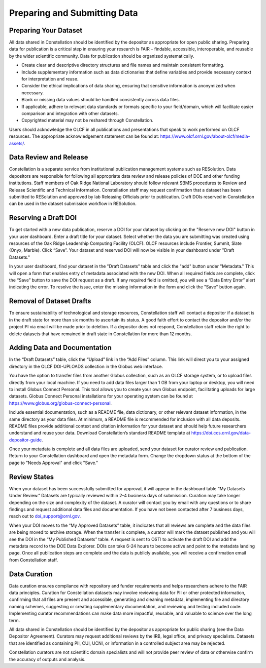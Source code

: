 .. _constellation_preparing_data:

**************
Preparing and Submitting Data
**************

Preparing Your Dataset
----------------------

All data shared in Constellation should be identified by the depositor as appropriate for open public sharing. Preparing data for publication is a critical step in ensuring your research is FAIR – findable, accessible, interoperable, and reusable by the wider scientific community. Data for publication should be organized systematically.

- Create clear and descriptive directory structures and file names and maintain consistent formatting.
- Include supplementary information such as data dictionaries that define variables and provide necessary context for interpretation and reuse.
- Consider the ethical implications of data sharing, ensuring that sensitive information is anonymized when necessary.
- Blank or missing data values should be handled consistently across data files.
- If applicable, adhere to relevant data standards or formats specific to your field/domain, which will facilitate easier comparison and integration with other datasets.
- Copyrighted material may not be reshared through Constellation.

Users should acknowledge the OLCF in all publications and presentations that speak to work performed on OLCF resources. The appropriate acknowledgement statement can be found at: `<https://www.olcf.ornl.gov/about-olcf/media-assets/>`_.

Data Review and Release
-----------------------

Constellation is a separate service from institutional publication management systems such as RESolution. Data depositors are responsible for following all appropriate data review and release policies of DOE and other funding institutions. Staff members of Oak Ridge National Laboratory should follow relevant SBMS procedures to Review and Release Scientific and Technical Information. Constellation staff may request confirmation that a dataset has been submitted to RESolution and approved by lab Releasing Officials prior to publication. Draft DOIs reserved in Constellation can be used in the dataset submission workflow in RESolution.

Reserving a Draft DOI
---------------------

To get started with a new data publication, reserve a DOI for your dataset by clicking on the "Reserve new DOI" button in your user dashboard. Enter a draft title for your dataset. Select whether the data you are submitting was created using resources of the Oak Ridge Leadership Computing Facility (OLCF). OLCF resources include Frontier, Summit, Slate (Onyx, Marble). Click “Save”. Your dataset and reserved DOI will now be visible in your dashboard under "Draft Datasets."

In your user dashboard, find your dataset in the "Draft Datasets" table and click the "add" button under "Metadata." This will open a form that enables entry of metadata associated with the new DOI. When all required fields are complete, click the “Save” button to save the DOI request as a draft. If any required field is omitted, you will see a “Data Entry Error” alert indicating the error. To resolve the issue, enter the missing information in the form and click the "Save" button again.

Removal of Dataset Drafts
-------------------------

To ensure sustainability of technological and storage resources, Constellation staff will contact a depositor if a dataset is in the draft state for more than six months to ascertain its status. A good faith effort to contact the depositor and/or the project PI via email will be made prior to deletion. If a depositor does not respond, Constellation staff retain the right to delete datasets that have remained in draft state in Constellation for more than 12 months.

Adding Data and Documentation
-----------------------------

In the “Draft Datasets” table, click the “Upload” link in the “Add Files” column. This link will direct you to your assigned directory in the OLCF DOI-UPLOADS collection in the Globus web interface.

You have the option to transfer files from another Globus collection, such as an OLCF storage system, or to upload files directly from your local machine. If you need to add data files larger than 1 GB from your laptop or desktop, you will need to install Globus Connect Personal. This tool allows you to create your own Globus endpoint, facilitating uploads for large datasets. Globus Connect Personal installations for your operating system can be found at `https://www.globus.org/globus-connect-personal <https://www.globus.org/globus-connect-personal>`_.

Include essential documentation, such as a README file, data dictionary, or other relevant dataset information, in the same directory as your data files. At minimum, a README file is recommended for inclusion with all data deposits. README files provide additional context and citation information for your dataset and should help future researchers understand and reuse your data. Download Constellation’s standard README template at `https://doi.ccs.ornl.gov/data-depositor-guide <https://doi.ccs.ornl.gov/data-depositor-guide>`_.

Once your metadata is complete and all data files are uploaded, send your dataset for curator review and publication. Return to your Constellation dashboard and open the metadata form. Change the dropdown status at the bottom of the page to "Needs Approval" and click "Save."

Review States
-------------

When your dataset has been successfully submitted for approval, it will appear in the dashboard table “My Datasets Under Review.” Datasets are typically reviewed within 2-4 business days of submission. Curation may take longer depending on the size and complexity of the dataset. A curator will contact you by email with any questions or to share findings and request additional data files and documentation. If you have not been contacted after 7 business days, reach out to doi_support@ornl.gov.

When your DOI moves to the “My Approved Datasets” table, it indicates that all reviews are complete and the data files are being moved to archive storage. When the transfer is complete, a curator will mark the dataset published and you will see the DOI in the “My Published Datasets” table. A request is sent to OSTI to activate the draft DOI and add the metadata record to the DOE Data Explorer. DOIs can take 6-24 hours to become active and point to the metadata landing page. Once all publication steps are complete and the data is publicly available, you will receive a confirmation email from Constellation staff.

Data Curation
-------------

Data curation ensures compliance with repository and funder requirements and helps researchers adhere to the FAIR data principles. Curation for Constellation datasets may involve reviewing data for PII or other protected information, confirming that all files are present and accessible, generating and cleaning metadata, implementing file and directory naming schemes, suggesting or creating supplementary documentation, and reviewing and testing included code. Implementing curator recommendations can make data more impactful, reusable, and valuable to science over the long term.

All data shared in Constellation should be identified by the depositor as appropriate for public sharing (see the Data Depositor Agreement). Curators may request additional reviews by the IRB, legal office, and privacy specialists. Datasets that are identified as containing PII, CUI, UCNI, or information in a controlled subject area may be rejected.

Constellation curators are not scientific domain specialists and will not provide peer review of data or otherwise confirm the accuracy of outputs and analysis.
